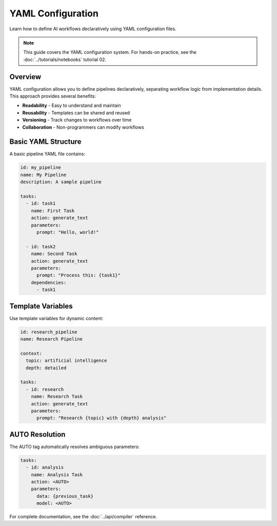 YAML Configuration
==================

Learn how to define AI workflows declaratively using YAML configuration files.

.. note::
   This guide covers the YAML configuration system. For hands-on practice, see the :doc:`../tutorials/notebooks` tutorial 02.

Overview
--------

YAML configuration allows you to define pipelines declaratively, separating workflow logic from implementation details. This approach provides several benefits:

* **Readability** - Easy to understand and maintain
* **Reusability** - Templates can be shared and reused
* **Versioning** - Track changes to workflows over time
* **Collaboration** - Non-programmers can modify workflows

Basic YAML Structure
--------------------

A basic pipeline YAML file contains:

.. code-block:: yaml

   id: my_pipeline
   name: My Pipeline
   description: A sample pipeline
   
   tasks:
     - id: task1
       name: First Task
       action: generate_text
       parameters:
         prompt: "Hello, world!"
     
     - id: task2
       name: Second Task
       action: generate_text
       parameters:
         prompt: "Process this: {task1}"
       dependencies:
         - task1

Template Variables
------------------

Use template variables for dynamic content:

.. code-block:: yaml

   id: research_pipeline
   name: Research Pipeline
   
   context:
     topic: artificial intelligence
     depth: detailed
   
   tasks:
     - id: research
       name: Research Task
       action: generate_text
       parameters:
         prompt: "Research {topic} with {depth} analysis"

AUTO Resolution
---------------

The AUTO tag automatically resolves ambiguous parameters:

.. code-block:: yaml

   tasks:
     - id: analysis
       name: Analysis Task
       action: <AUTO>
       parameters:
         data: {previous_task}
         model: <AUTO>

For complete documentation, see the :doc:`../api/compiler` reference.